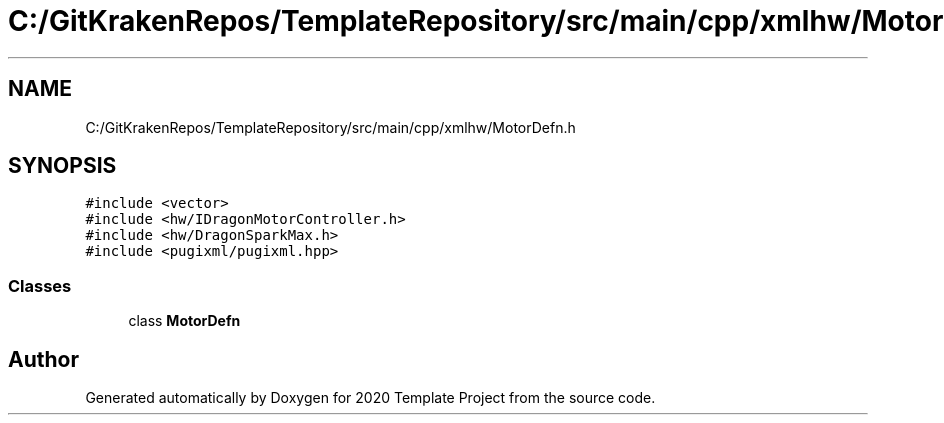.TH "C:/GitKrakenRepos/TemplateRepository/src/main/cpp/xmlhw/MotorDefn.h" 3 "Thu Oct 31 2019" "2020 Template Project" \" -*- nroff -*-
.ad l
.nh
.SH NAME
C:/GitKrakenRepos/TemplateRepository/src/main/cpp/xmlhw/MotorDefn.h
.SH SYNOPSIS
.br
.PP
\fC#include <vector>\fP
.br
\fC#include <hw/IDragonMotorController\&.h>\fP
.br
\fC#include <hw/DragonSparkMax\&.h>\fP
.br
\fC#include <pugixml/pugixml\&.hpp>\fP
.br

.SS "Classes"

.in +1c
.ti -1c
.RI "class \fBMotorDefn\fP"
.br
.in -1c
.SH "Author"
.PP 
Generated automatically by Doxygen for 2020 Template Project from the source code\&.
